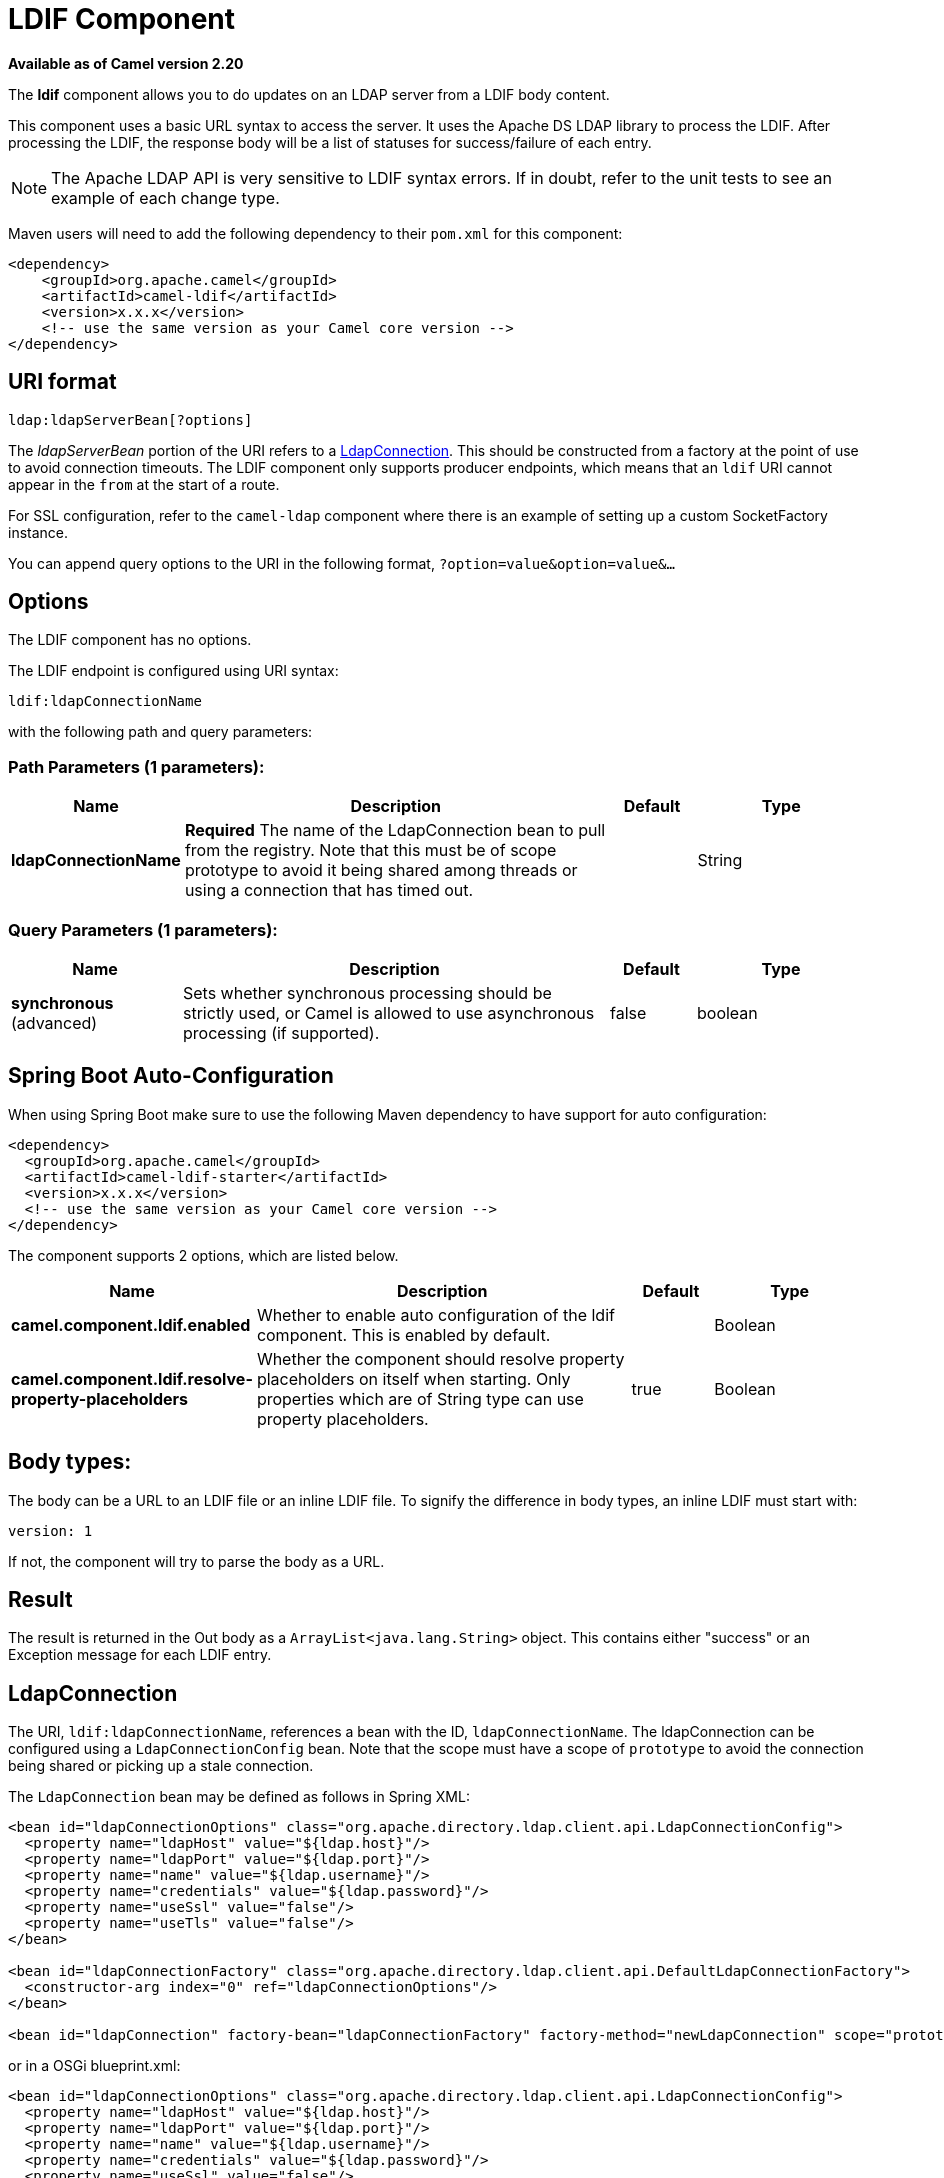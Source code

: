 [[ldif-component]]
= LDIF Component
//THIS FILE IS COPIED: EDIT THE SOURCE FILE:
:page-source: components/camel-ldif/src/main/docs/ldif-component.adoc

*Available as of Camel version 2.20*


The *ldif* component allows you to do updates on an LDAP server
from a LDIF body content.

This component uses a basic URL syntax to access the server. It uses
the Apache DS LDAP library to process the LDIF. After processing the LDIF,
the response body will be a list of statuses for success/failure of each
entry.

[NOTE]
The Apache LDAP API is very sensitive to LDIF syntax errors. If in doubt,
refer to the unit tests to see an example of each change type.

Maven users will need to add the following dependency to their `pom.xml`
for this component:

[source,xml]
----
<dependency>
    <groupId>org.apache.camel</groupId>
    <artifactId>camel-ldif</artifactId>
    <version>x.x.x</version>
    <!-- use the same version as your Camel core version -->
</dependency>
----

== URI format

[source]
----
ldap:ldapServerBean[?options]
----

The _ldapServerBean_ portion of the URI refers to a
https://directory.apache.org/api/gen-docs/latest/apidocs/org/apache/directory/ldap/client/api/LdapConnection.html[LdapConnection].
This should be constructed from a factory at the point of use to avoid connection timeouts. The LDIF component only supports producer
endpoints, which means that an `ldif` URI cannot appear in the `from` at
the start of a route.

For SSL configuration, refer to the `camel-ldap` component where there is an example
of setting up a custom SocketFactory instance.

You can append query options to the URI in the following format,
`?option=value&option=value&...`

== Options

// component options: START
The LDIF component has no options.
// component options: END

// endpoint options: START
The LDIF endpoint is configured using URI syntax:

----
ldif:ldapConnectionName
----

with the following path and query parameters:

=== Path Parameters (1 parameters):


[width="100%",cols="2,5,^1,2",options="header"]
|===
| Name | Description | Default | Type
| *ldapConnectionName* | *Required* The name of the LdapConnection bean to pull from the registry. Note that this must be of scope prototype to avoid it being shared among threads or using a connection that has timed out. |  | String
|===


=== Query Parameters (1 parameters):


[width="100%",cols="2,5,^1,2",options="header"]
|===
| Name | Description | Default | Type
| *synchronous* (advanced) | Sets whether synchronous processing should be strictly used, or Camel is allowed to use asynchronous processing (if supported). | false | boolean
|===
// endpoint options: END
// spring-boot-auto-configure options: START
== Spring Boot Auto-Configuration

When using Spring Boot make sure to use the following Maven dependency to have support for auto configuration:

[source,xml]
----
<dependency>
  <groupId>org.apache.camel</groupId>
  <artifactId>camel-ldif-starter</artifactId>
  <version>x.x.x</version>
  <!-- use the same version as your Camel core version -->
</dependency>
----


The component supports 2 options, which are listed below.



[width="100%",cols="2,5,^1,2",options="header"]
|===
| Name | Description | Default | Type
| *camel.component.ldif.enabled* | Whether to enable auto configuration of the ldif component. This is enabled by default. |  | Boolean
| *camel.component.ldif.resolve-property-placeholders* | Whether the component should resolve property placeholders on itself when starting. Only properties which are of String type can use property placeholders. | true | Boolean
|===
// spring-boot-auto-configure options: END


== Body types:

The body can be a URL to an LDIF file or an inline LDIF file. To signify the difference
in body types, an inline LDIF must start with:

[source]
----
version: 1
----

If not, the component will try to parse the body as a URL.

== Result

The result is returned in the Out body as a `ArrayList<java.lang.String>` object.
This contains either "success" or an Exception message for each LDIF entry.

== LdapConnection

The URI, `ldif:ldapConnectionName`, references a bean with the ID,
`ldapConnectionName`. The ldapConnection can be configured using a
`LdapConnectionConfig` bean. Note that the scope must have a scope of
`prototype` to avoid the connection being shared or picking up a
stale connection.

The `LdapConnection` bean may be defined as follows in Spring XML:

[source,xml]
----
<bean id="ldapConnectionOptions" class="org.apache.directory.ldap.client.api.LdapConnectionConfig">
  <property name="ldapHost" value="${ldap.host}"/>
  <property name="ldapPort" value="${ldap.port}"/>
  <property name="name" value="${ldap.username}"/>
  <property name="credentials" value="${ldap.password}"/>
  <property name="useSsl" value="false"/>
  <property name="useTls" value="false"/>
</bean>

<bean id="ldapConnectionFactory" class="org.apache.directory.ldap.client.api.DefaultLdapConnectionFactory">
  <constructor-arg index="0" ref="ldapConnectionOptions"/>
</bean>

<bean id="ldapConnection" factory-bean="ldapConnectionFactory" factory-method="newLdapConnection" scope="prototype"/>
----

or in a OSGi blueprint.xml:
----
<bean id="ldapConnectionOptions" class="org.apache.directory.ldap.client.api.LdapConnectionConfig">
  <property name="ldapHost" value="${ldap.host}"/>
  <property name="ldapPort" value="${ldap.port}"/>
  <property name="name" value="${ldap.username}"/>
  <property name="credentials" value="${ldap.password}"/>
  <property name="useSsl" value="false"/>
  <property name="useTls" value="false"/>
</bean>

<bean id="ldapConnectionFactory" class="org.apache.directory.ldap.client.api.DefaultLdapConnectionFactory">
  <argument ref="ldapConnectionOptions"/>
</bean>

<bean id="ldapConnection" factory-ref="ldapConnectionFactory" factory-method="newLdapConnection" scope="prototype"/>
----


== Samples

Following on from the Spring configuration above, the code sample below
sends an LDAP request to filter search a group for a member. The Common
Name is then extracted from the response.

[source,java]
----
ProducerTemplate<Exchange> template = exchange.getContext().createProducerTemplate();

List<?> results = (Collection<?>) template.sendBody("ldap:ldapConnection, "LDiff goes here");

if (results.size() > 0) {
  // Check for no errors

  for (String result : results) {
    if ("success".equalTo(result)) {
      // LDIF entry success
    } else {
      // LDIF entry failure
    }
  }
}
----
